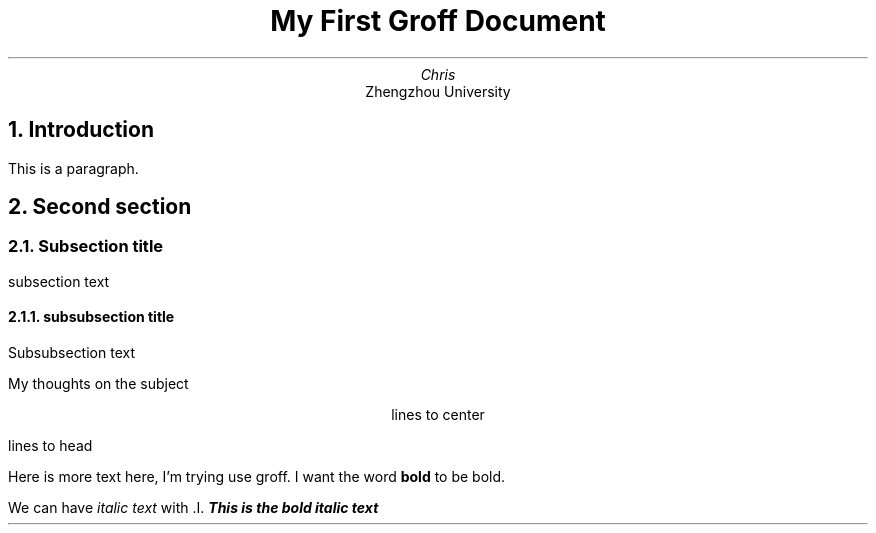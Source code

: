 .TL 
My First Groff Document
.AU 
Chris 
.AI
Zhengzhou University
.NH
Introduction
.PP
This is a paragraph.
.NH
Second section
.NH 2
Subsection title
.PP
subsection text
.NH 3
subsubsection title
.PP
Subsubsection text

.PP
.sp 4
My thoughts on the subject
.sp

.PP
.ce 1000
lines to center 
.ce 0

lines to head
.PP
Here is more text here, I'm trying use groff.
I want the word
.B "bold"
to be bold. 

We can have
.I "italic text"
with .I.
.BI "This is the bold italic text"
